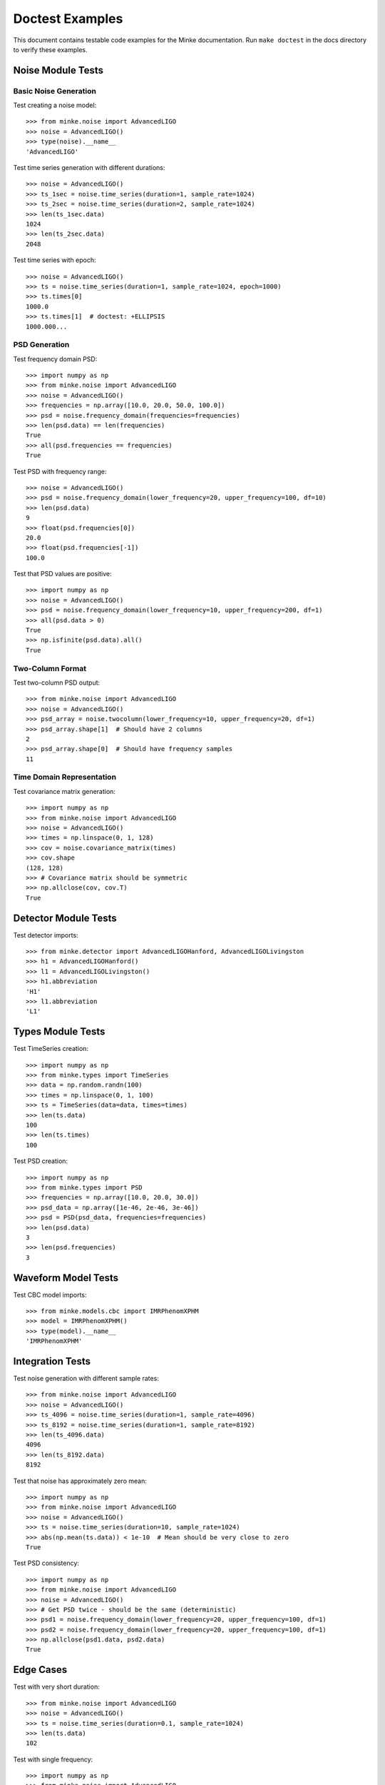 Doctest Examples
================

This document contains testable code examples for the Minke documentation.
Run ``make doctest`` in the docs directory to verify these examples.

Noise Module Tests
------------------

Basic Noise Generation
~~~~~~~~~~~~~~~~~~~~~~~

Test creating a noise model::

   >>> from minke.noise import AdvancedLIGO
   >>> noise = AdvancedLIGO()
   >>> type(noise).__name__
   'AdvancedLIGO'

Test time series generation with different durations::

   >>> noise = AdvancedLIGO()
   >>> ts_1sec = noise.time_series(duration=1, sample_rate=1024)
   >>> ts_2sec = noise.time_series(duration=2, sample_rate=1024)
   >>> len(ts_1sec.data)
   1024
   >>> len(ts_2sec.data)
   2048

Test time series with epoch::

   >>> noise = AdvancedLIGO()
   >>> ts = noise.time_series(duration=1, sample_rate=1024, epoch=1000)
   >>> ts.times[0]
   1000.0
   >>> ts.times[1]  # doctest: +ELLIPSIS
   1000.000...

PSD Generation
~~~~~~~~~~~~~~

Test frequency domain PSD::

   >>> import numpy as np
   >>> from minke.noise import AdvancedLIGO
   >>> noise = AdvancedLIGO()
   >>> frequencies = np.array([10.0, 20.0, 50.0, 100.0])
   >>> psd = noise.frequency_domain(frequencies=frequencies)
   >>> len(psd.data) == len(frequencies)
   True
   >>> all(psd.frequencies == frequencies)
   True

Test PSD with frequency range::

   >>> noise = AdvancedLIGO()
   >>> psd = noise.frequency_domain(lower_frequency=20, upper_frequency=100, df=10)
   >>> len(psd.data)
   9
   >>> float(psd.frequencies[0])
   20.0
   >>> float(psd.frequencies[-1])
   100.0

Test that PSD values are positive::

   >>> import numpy as np
   >>> noise = AdvancedLIGO()
   >>> psd = noise.frequency_domain(lower_frequency=10, upper_frequency=200, df=1)
   >>> all(psd.data > 0)
   True
   >>> np.isfinite(psd.data).all()
   True

Two-Column Format
~~~~~~~~~~~~~~~~~

Test two-column PSD output::

   >>> from minke.noise import AdvancedLIGO
   >>> noise = AdvancedLIGO()
   >>> psd_array = noise.twocolumn(lower_frequency=10, upper_frequency=20, df=1)
   >>> psd_array.shape[1]  # Should have 2 columns
   2
   >>> psd_array.shape[0]  # Should have frequency samples
   11

Time Domain Representation
~~~~~~~~~~~~~~~~~~~~~~~~~~

Test covariance matrix generation::

   >>> import numpy as np
   >>> from minke.noise import AdvancedLIGO
   >>> noise = AdvancedLIGO()
   >>> times = np.linspace(0, 1, 128)
   >>> cov = noise.covariance_matrix(times)
   >>> cov.shape
   (128, 128)
   >>> # Covariance matrix should be symmetric
   >>> np.allclose(cov, cov.T)
   True

Detector Module Tests
---------------------

Test detector imports::

   >>> from minke.detector import AdvancedLIGOHanford, AdvancedLIGOLivingston
   >>> h1 = AdvancedLIGOHanford()
   >>> l1 = AdvancedLIGOLivingston()
   >>> h1.abbreviation
   'H1'
   >>> l1.abbreviation
   'L1'

Types Module Tests
------------------

Test TimeSeries creation::

   >>> import numpy as np
   >>> from minke.types import TimeSeries
   >>> data = np.random.randn(100)
   >>> times = np.linspace(0, 1, 100)
   >>> ts = TimeSeries(data=data, times=times)
   >>> len(ts.data)
   100
   >>> len(ts.times)
   100

Test PSD creation::

   >>> import numpy as np
   >>> from minke.types import PSD
   >>> frequencies = np.array([10.0, 20.0, 30.0])
   >>> psd_data = np.array([1e-46, 2e-46, 3e-46])
   >>> psd = PSD(psd_data, frequencies=frequencies)
   >>> len(psd.data)
   3
   >>> len(psd.frequencies)
   3

Waveform Model Tests
--------------------

Test CBC model imports::

   >>> from minke.models.cbc import IMRPhenomXPHM
   >>> model = IMRPhenomXPHM()
   >>> type(model).__name__
   'IMRPhenomXPHM'

Integration Tests
-----------------

Test noise generation with different sample rates::

   >>> from minke.noise import AdvancedLIGO
   >>> noise = AdvancedLIGO()
   >>> ts_4096 = noise.time_series(duration=1, sample_rate=4096)
   >>> ts_8192 = noise.time_series(duration=1, sample_rate=8192)
   >>> len(ts_4096.data)
   4096
   >>> len(ts_8192.data)
   8192

Test that noise has approximately zero mean::

   >>> import numpy as np
   >>> from minke.noise import AdvancedLIGO
   >>> noise = AdvancedLIGO()
   >>> ts = noise.time_series(duration=10, sample_rate=1024)
   >>> abs(np.mean(ts.data)) < 1e-10  # Mean should be very close to zero
   True

Test PSD consistency::

   >>> import numpy as np
   >>> from minke.noise import AdvancedLIGO
   >>> noise = AdvancedLIGO()
   >>> # Get PSD twice - should be the same (deterministic)
   >>> psd1 = noise.frequency_domain(lower_frequency=20, upper_frequency=100, df=1)
   >>> psd2 = noise.frequency_domain(lower_frequency=20, upper_frequency=100, df=1)
   >>> np.allclose(psd1.data, psd2.data)
   True

Edge Cases
----------

Test with very short duration::

   >>> from minke.noise import AdvancedLIGO
   >>> noise = AdvancedLIGO()
   >>> ts = noise.time_series(duration=0.1, sample_rate=1024)
   >>> len(ts.data)
   102

Test with single frequency::

   >>> import numpy as np
   >>> from minke.noise import AdvancedLIGO
   >>> noise = AdvancedLIGO()
   >>> psd = noise.frequency_domain(frequencies=np.array([100.0]))
   >>> len(psd.data)
   1
   >>> psd.data[0] > 0
   True
